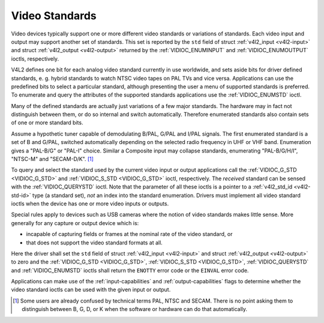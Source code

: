 .. -*- coding: utf-8; mode: rst -*-

.. _standard:

***************
Video Standards
***************

Video devices typically support one or more different video standards or
variations of standards. Each video input and output may support another
set of standards. This set is reported by the ``std`` field of struct
:ref:`v4l2_input <v4l2-input>` and struct
:ref:`v4l2_output <v4l2-output>` returned by the
:ref:`VIDIOC_ENUMINPUT` and
:ref:`VIDIOC_ENUMOUTPUT` ioctls, respectively.

V4L2 defines one bit for each analog video standard currently in use
worldwide, and sets aside bits for driver defined standards, e. g.
hybrid standards to watch NTSC video tapes on PAL TVs and vice versa.
Applications can use the predefined bits to select a particular
standard, although presenting the user a menu of supported standards is
preferred. To enumerate and query the attributes of the supported
standards applications use the :ref:`VIDIOC_ENUMSTD`
ioctl.

Many of the defined standards are actually just variations of a few
major standards. The hardware may in fact not distinguish between them,
or do so internal and switch automatically. Therefore enumerated
standards also contain sets of one or more standard bits.

Assume a hypothetic tuner capable of demodulating B/PAL, G/PAL and I/PAL
signals. The first enumerated standard is a set of B and G/PAL, switched
automatically depending on the selected radio frequency in UHF or VHF
band. Enumeration gives a "PAL-B/G" or "PAL-I" choice. Similar a
Composite input may collapse standards, enumerating "PAL-B/G/H/I",
"NTSC-M" and "SECAM-D/K". [1]_

To query and select the standard used by the current video input or
output applications call the :ref:`VIDIOC_G_STD <VIDIOC_G_STD>` and
:ref:`VIDIOC_S_STD <VIDIOC_G_STD>` ioctl, respectively. The
*received* standard can be sensed with the
:ref:`VIDIOC_QUERYSTD` ioctl. Note that the
parameter of all these ioctls is a pointer to a
:ref:`v4l2_std_id <v4l2-std-id>` type (a standard set), *not* an
index into the standard enumeration. Drivers must implement all video
standard ioctls when the device has one or more video inputs or outputs.

Special rules apply to devices such as USB cameras where the notion of
video standards makes little sense. More generally for any capture or
output device which is:

-  incapable of capturing fields or frames at the nominal rate of the
   video standard, or

-  that does not support the video standard formats at all.

Here the driver shall set the ``std`` field of struct
:ref:`v4l2_input <v4l2-input>` and struct
:ref:`v4l2_output <v4l2-output>` to zero and the :ref:`VIDIOC_G_STD <VIDIOC_G_STD>`,
:ref:`VIDIOC_S_STD <VIDIOC_G_STD>`, :ref:`VIDIOC_QUERYSTD` and :ref:`VIDIOC_ENUMSTD` ioctls
shall return the ``ENOTTY`` error code or the ``EINVAL`` error code.

Applications can make use of the :ref:`input-capabilities` and
:ref:`output-capabilities` flags to determine whether the video
standard ioctls can be used with the given input or output.


.. code-block:: c
    :caption: Example 1.5. Information about the current video standard

    v4l2_std_id std_id;
    struct v4l2_standard standard;

    if (-1 == ioctl(fd, VIDIOC_G_STD, &std_id)) {
	/* Note when VIDIOC_ENUMSTD always returns ENOTTY this
	   is no video device or it falls under the USB exception,
	   and VIDIOC_G_STD returning ENOTTY is no error. */

	perror("VIDIOC_G_STD");
	exit(EXIT_FAILURE);
    }

    memset(&standard, 0, sizeof(standard));
    standard.index = 0;

    while (0 == ioctl(fd, VIDIOC_ENUMSTD, &standard)) {
	if (standard.id & std_id) {
	       printf("Current video standard: %s\\n", standard.name);
	       exit(EXIT_SUCCESS);
	}

	standard.index++;
    }

    /* EINVAL indicates the end of the enumeration, which cannot be
       empty unless this device falls under the USB exception. */

    if (errno == EINVAL || standard.index == 0) {
	perror("VIDIOC_ENUMSTD");
	exit(EXIT_FAILURE);
    }


.. code-block:: c
    :caption: Example 1.6. Listing the video standards supported by the current input

    struct v4l2_input input;
    struct v4l2_standard standard;

    memset(&input, 0, sizeof(input));

    if (-1 == ioctl(fd, VIDIOC_G_INPUT, &input.index)) {
	perror("VIDIOC_G_INPUT");
	exit(EXIT_FAILURE);
    }

    if (-1 == ioctl(fd, VIDIOC_ENUMINPUT, &input)) {
	perror("VIDIOC_ENUM_INPUT");
	exit(EXIT_FAILURE);
    }

    printf("Current input %s supports:\\n", input.name);

    memset(&standard, 0, sizeof(standard));
    standard.index = 0;

    while (0 == ioctl(fd, VIDIOC_ENUMSTD, &standard)) {
	if (standard.id & input.std)
	    printf("%s\\n", standard.name);

	standard.index++;
    }

    /* EINVAL indicates the end of the enumeration, which cannot be
       empty unless this device falls under the USB exception. */

    if (errno != EINVAL || standard.index == 0) {
	perror("VIDIOC_ENUMSTD");
	exit(EXIT_FAILURE);
    }


.. code-block:: c
    :caption: Example 1.7. Selecting a new video standard

    struct v4l2_input input;
    v4l2_std_id std_id;

    memset(&input, 0, sizeof(input));

    if (-1 == ioctl(fd, VIDIOC_G_INPUT, &input.index)) {
	perror("VIDIOC_G_INPUT");
	exit(EXIT_FAILURE);
    }

    if (-1 == ioctl(fd, VIDIOC_ENUMINPUT, &input)) {
	perror("VIDIOC_ENUM_INPUT");
	exit(EXIT_FAILURE);
    }

    if (0 == (input.std & V4L2_STD_PAL_BG)) {
	fprintf(stderr, "Oops. B/G PAL is not supported.\\n");
	exit(EXIT_FAILURE);
    }

    /* Note this is also supposed to work when only B
       or G/PAL is supported. */

    std_id = V4L2_STD_PAL_BG;

    if (-1 == ioctl(fd, VIDIOC_S_STD, &std_id)) {
	perror("VIDIOC_S_STD");
	exit(EXIT_FAILURE);
    }

.. [1]
   Some users are already confused by technical terms PAL, NTSC and
   SECAM. There is no point asking them to distinguish between B, G, D,
   or K when the software or hardware can do that automatically.
